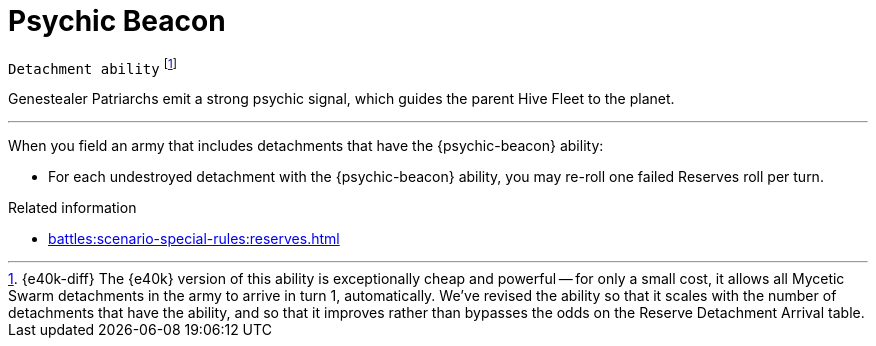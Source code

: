 = Psychic Beacon

`Detachment ability`
footnote:[{e40k-diff}
The {e40k} version of this ability is exceptionally cheap and powerful -- for only a small cost, it allows all Mycetic Swarm detachments in the army to arrive in turn 1, automatically.
We've revised the ability so that it scales with the number of detachments that have the ability, and so that it improves rather than bypasses the odds on the Reserve Detachment Arrival table.
]

Genestealer Patriarchs emit a strong psychic signal, which guides the parent Hive Fleet to the planet.

---

When you field an army that includes detachments that have the {psychic-beacon} ability:

* For each undestroyed detachment with the {psychic-beacon} ability, you may re-roll one failed Reserves roll per turn.

.Related information
* xref:battles:scenario-special-rules:reserves.adoc[]
